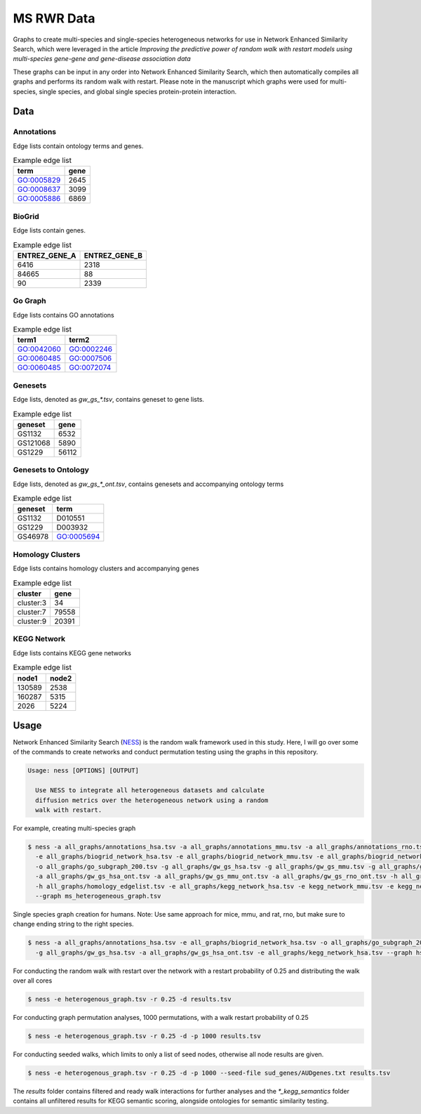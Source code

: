 MS RWR Data
=========================================
Graphs to create multi-species and single-species heterogeneous networks for use in Network Enhanced Similarity Search, which were leveraged in the article *Improving the predictive power of random walk with restart models using multi-species gene-gene and gene-disease association data*

These graphs can be input in any order into Network Enhanced Similarity Search, which then automatically compiles all graphs and performs its random walk with restart. 
Please note in the manuscript which graphs were used for multi-species, single species, and global single species protein-protein interaction.

Data
-----

Annotations
''''''''''

Edge lists contain ontology terms and genes.

.. csv-table:: Example edge list
    :header: term, gene

    GO:0005829,	2645
    GO:0008637,	3099
    GO:0005886,	6869

BioGrid
''''''''''

Edge lists contain genes.

.. csv-table:: Example edge list
    :header: ENTREZ_GENE_A, ENTREZ_GENE_B

    6416,	2318
    84665,	88
    90,	2339

Go Graph
''''''''''

Edge lists contains GO annotations

.. csv-table:: Example edge list
    :header: term1, term2

    GO:0042060,	GO:0002246
    GO:0060485,	GO:0007506
    GO:0060485,	GO:0072074

Genesets
''''''''''

Edge lists, denoted as *gw_gs_\*.tsv*, contains geneset
to gene lists.

.. csv-table:: Example edge list
    :header: geneset, gene

    GS1132,	6532
    GS121068,	5890
    GS1229,	56112

Genesets to Ontology
''''''''''

Edge lists, denoted as *gw_gs_\*_ont.tsv*, contains genesets
and accompanying ontology terms

.. csv-table:: Example edge list
    :header: geneset, term

    GS1132,	D010551
    GS1229,	D003932
    GS46978,	GO:0005694

Homology Clusters
''''''''''

Edge lists contains homology clusters and accompanying 
genes

.. csv-table:: Example edge list
    :header: cluster, gene

    cluster:3,	34
    cluster:7,	79558
    cluster:9,	20391

KEGG Network
''''''''''

Edge lists contains KEGG gene networks

.. csv-table:: Example edge list
    :header: node1, node2

    130589,	2538
    160287,	5315
    2026,	5224

Usage
-----
Network Enhanced Similarity Search (`NESS <https://github.com/treynr/ness/tree/master>`_) is the
random walk framework used in this study. Here, I will go over some of the commands to create networks
and conduct permutation testing using the graphs in this repository.

.. code:: text

    Usage: ness [OPTIONS] [OUTPUT]

      Use NESS to integrate all heterogeneous datasets and calculate
      diffusion metrics over the heterogeneous network using a random
      walk with restart.

For example, creating multi-species graph

.. code:: text

    $ ness -a all_graphs/annotations_hsa.tsv -a all_graphs/annotations_mmu.tsv -a all_graphs/annotations_rno.tsv 
      -e all_graphs/biogrid_network_hsa.tsv -e all_graphs/biogrid_network_mmu.tsv -e all_graphs/biogrid_network_rno.tsv 
      -o all_graphs/go_subgraph_200.tsv -g all_graphs/gw_gs_hsa.tsv -g all_graphs/gw_gs_mmu.tsv -g all_graphs/gw_gs_rno.tsv 
      -a all_graphs/gw_gs_hsa_ont.tsv -a all_graphs/gw_gs_mmu_ont.tsv -a all_graphs/gw_gs_rno_ont.tsv -h all_graphs/hom_clusters.tsv 
      -h all_graphs/homology_edgelist.tsv -e all_graphs/kegg_network_hsa.tsv -e kegg_network_mmu.tsv -e kegg_network_rno.tsv 
      --graph ms_heterogeneous_graph.tsv

Single species graph creation for humans.
Note: Use same approach for mice, mmu, and rat, rno, but make sure to change ending string to the right species.

.. code:: text

    $ ness -a all_graphs/annotations_hsa.tsv -e all_graphs/biogrid_network_hsa.tsv -o all_graphs/go_subgraph_200.tsv 
      -g all_graphs/gw_gs_hsa.tsv -a all_graphs/gw_gs_hsa_ont.tsv -e all_graphs/kegg_network_hsa.tsv --graph hsa_graph.tsv

For conducting the random walk with restart over the network with a restart probability of 0.25 and 
distributing the walk over all cores

.. code:: text

    $ ness -e heterogenous_graph.tsv -r 0.25 -d results.tsv

For conducting graph permutation analyses, 1000 permutations, with a walk restart probability of 0.25

.. code:: text

    $ ness -e heterogenous_graph.tsv -r 0.25 -d -p 1000 results.tsv

For conducting seeded walks, which limits to only a list of seed nodes, otherwise
all node results are given.

.. code:: text

    $ ness -e heterogenous_graph.tsv -r 0.25 -d -p 1000 --seed-file sud_genes/AUDgenes.txt results.tsv

The *results* folder contains filtered and ready walk interactions for further analyses and the
*\*_kegg_semantics* folder contains all unfiltered results for KEGG semantic scoring, alongside
ontologies for semantic similarity testing.
